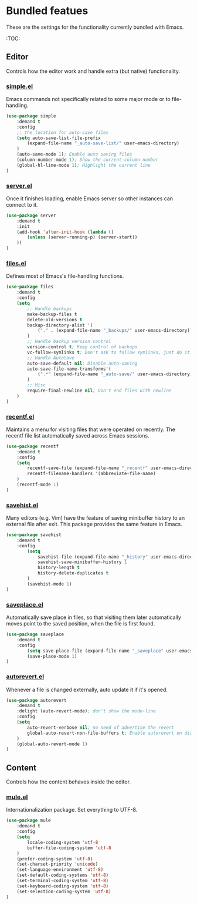 * Bundled featues
These are the settings for the functionality currently bundled with Emacs.

:TOC:

** Editor
Controls how the editor work and handle extra (but native) functionality.

*** [[https://github.com/emacs-mirror/emacs/blob/master/lisp/simple.el][simple.el]]
Emacs commands not specifically related to some major mode or to file-handling.
#+BEGIN_SRC emacs-lisp
  (use-package simple
      :demand t
      :config
      ;; the location for auto-save files
      (setq auto-save-list-file-prefix
          (expand-file-name "_auto-save-list/" user-emacs-directory)
      )
      (auto-save-mode 1); Enable auto saving files
      (column-number-mode 1); Show the current-column number
      (global-hl-line-mode 1); Highlight the current line
  )
#+END_SRC

*** [[https://github.com/emacs-mirror/emacs/blob/master/lisp/server.el][server.el]]
Once it finishes loading, enable Emacs server so other instances can connect to it.
#+BEGIN_SRC emacs-lisp
  (use-package server
      :demand t
      :init
      (add-hook 'after-init-hook (lambda ()
          (unless (server-running-p) (server-start))
      ))
  )
#+END_SRC


*** [[https://github.com/emacs-mirror/emacs/blob/master/lisp/files.el][files.el]]
Defines most of Emacs's file-handling functions.
#+BEGIN_SRC emacs-lisp
  (use-package files
      :demand t
      :config
      (setq
          ;; Handle backups
          make-backup-files t
          delete-old-versions t
          backup-directory-alist '(
              ("." . (expand-file-name "_backups/" user-emacs-directory))
          )
          ;; Handle backup version control
          version-control t; Keep control of backups
          vc-follow-symlinks t; Don't ask to follow symlinks, just do it.
          ;; Handle AutoSave
          auto-save-default nil; Disable auto-saving
          auto-save-file-name-transforms'(
              (".*" (expand-file-name "_auto-save/" user-emacs-directory) t)
          )
          ;; Misc
          require-final-newline nil; Don't end files with newline
      )
  )
#+END_SRC

*** [[https://github.com/emacs-mirror/emacs/blob/master/lisp/recentf.el][recentf.el]]
Maintains a menu for visiting files that were operated on recently.
The recentf file list automatically saved across Emacs sessions.
#+BEGIN_SRC emacs-lisp
  (use-package recentf
      :demand t
      :config
      (setq
          recentf-save-file (expand-file-name "_recentf" user-emacs-directory)
          recentf-filename-handlers '(abbreviate-file-name)
      )
      (recentf-mode 1)
  )
#+END_SRC

*** [[https://github.com/emacs-mirror/emacs/blob/master/lisp/savehist.el][savehist.el]]
Many editors (e.g. Vim) have the feature of saving minibuffer history to an external
file after exit.  This package provides the same feature in Emacs.
#+BEGIN_SRC emacs-lisp
  (use-package savehist
      :demand t
      :config
          (setq
              savehist-file (expand-file-name "_history" user-emacs-directory)
              savehist-save-minibuffer-history 1
              history-length t
              history-delete-duplicates t
          )
          (savehist-mode 1)
  )
#+END_SRC

*** [[https://github.com/emacs-mirror/emacs/blob/master/lisp/saveplace.el][saveplace.el]]
Automatically save place in files, so that visiting them later automatically moves point
to the saved position, when the file is first found.
#+BEGIN_SRC emacs-lisp
  (use-package saveplace
      :demand t
      :config
          (setq save-place-file (expand-file-name "_saveplace" user-emacs-directory))
          (save-place-mode 1)
  )
#+END_SRC


*** [[https://github.com/emacs-mirror/emacs/blob/master/lisp/autorevert.el][autorevert.el]]
Whenever a file is changed externally, auto update it if it's opened.
#+BEGIN_SRC emacs-lisp
  (use-package autorevert
      :demand t
      :delight (auto-revert-mode); don't show the mode-line
      :config
      (setq
          auto-revert-verbose nil; no need of advertise the revert
          global-auto-revert-non-file-buffers t; Enable autorevert on dired buffers
      )
      (global-auto-revert-mode 1)
  )
#+END_SRC


# (require 'native-frame)
# (require 'native-menu-bar)
# (require 'native-register)
# (require 'native-electric)
# (require 'native-line-numbers)
# (require 'native-custom)


** Content
Controls how the content behaves inside the editor.

*** [[https://github.com/emacs-mirror/emacs/blob/master/lisp/international/mule.el][mule.el]]
Internationalization package. Set everything to UTF-8.
#+BEGIN_SRC emacs-lisp
  (use-package mule
      :demand t
      :config
      (setq
          locale-coding-system 'utf-8
          buffer-file-coding-system 'utf-8
      )
      (prefer-coding-system 'utf-8)
      (set-charset-priority 'unicode)
      (set-language-environment 'utf-8)
      (set-default-coding-systems 'utf-8)
      (set-terminal-coding-system 'utf-8)
      (set-keyboard-coding-system 'utf-8)
      (set-selection-coding-system 'utf-8)
  )
#+END_SRC

# (require 'native-whitespace)
# (require 'native-paren)
# (require 'native-prog-mode)

